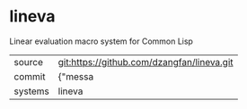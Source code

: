 * lineva

Linear evaluation macro system for Common Lisp

|---------+-------------------------------------------|
| source  | git:https://github.com/dzangfan/lineva.git   |
| commit  | {"messa  |
| systems | lineva |
|---------+-------------------------------------------|

